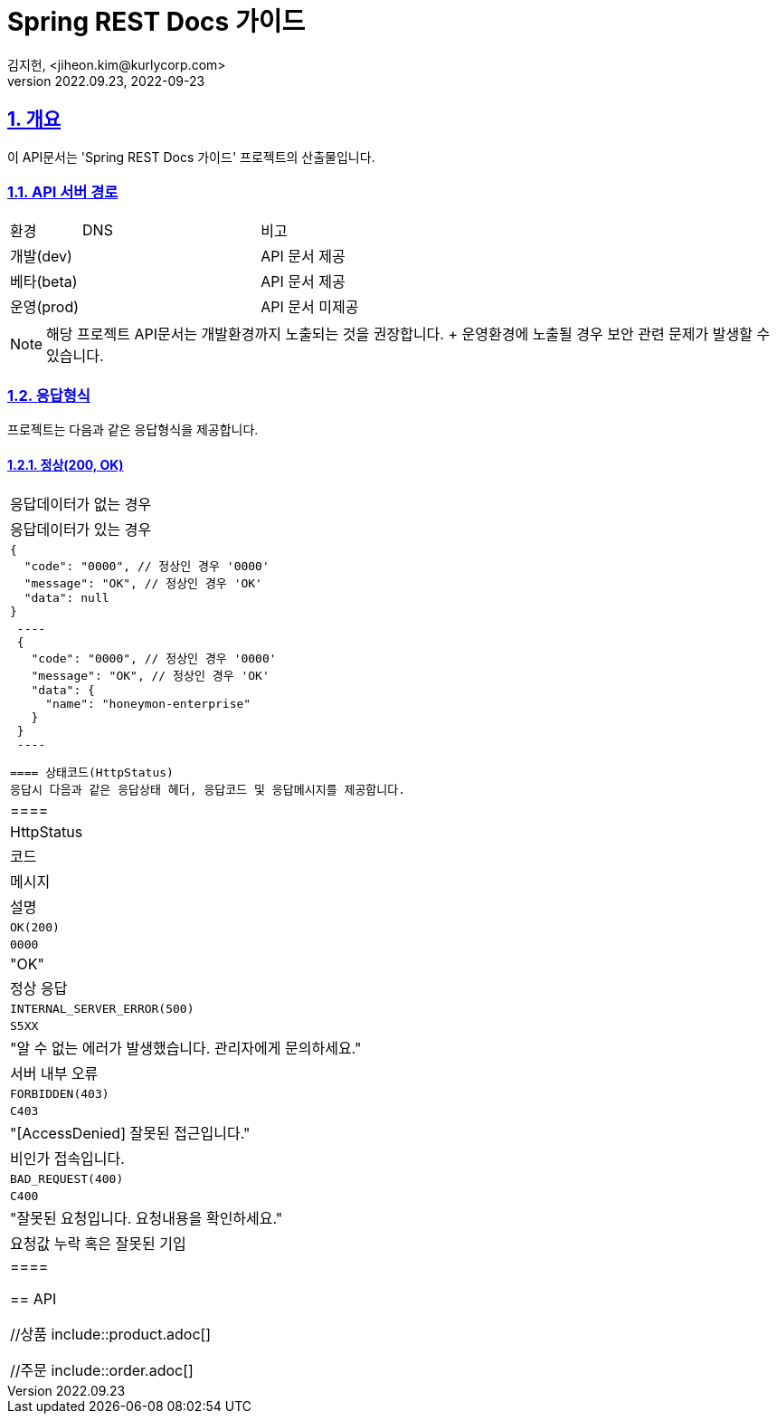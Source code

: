 = Spring REST Docs 가이드
김지헌, <jiheon.kim@kurlycorp.com>
v2022.09.23, 2022-09-23

//문서 초기 설정
:doctype: book
:icons: font
:source-highlighter: coderay
:toc: left
:toc-title: 목차
:toclevels: 3
:sectlinks:
:sectnums:

== 개요
이 API문서는 'Spring REST Docs 가이드' 프로젝트의 산출물입니다.


=== API 서버 경로
[cols="2,5,3"]
|====
|환경         |DNS |비고
|개발(dev)    | link:[] |API 문서 제공
|베타(beta)   | link:[] |API 문서 제공
|운영(prod)   | link:[] |API 문서 미제공
|====

[NOTE]
====
해당 프로젝트 API문서는 개발환경까지 노출되는 것을 권장합니다. + 운영환경에 노출될 경우 보안 관련 문제가 발생할 수 있습니다.
====

=== 응답형식
프로젝트는 다음과 같은 응답형식을 제공합니다.

==== 정상(200, OK)

|====
|응답데이터가 없는 경우
|응답데이터가 있는 경우

a|[source,json]
----
{
  "code": "0000", // 정상인 경우 '0000'
  "message": "OK", // 정상인 경우 'OK'
  "data": null
}
----
a|[source,json]
 ----
 {
   "code": "0000", // 정상인 경우 '0000'
   "message": "OK", // 정상인 경우 'OK'
   "data": {
     "name": "honeymon-enterprise"
   }
 }
 ----

 ==== 상태코드(HttpStatus)
 응답시 다음과 같은 응답상태 헤더, 응답코드 및 응답메시지를 제공합니다.


 |====
 |HttpStatus |코드 |메시지 |설명

 |`OK(200)` |`0000` |"OK" |정상 응답
 |`INTERNAL_SERVER_ERROR(500)`|`S5XX` |"알 수 없는 에러가 발생했습니다. 관리자에게 문의하세요." |서버 내부 오류
 |`FORBIDDEN(403)`|`C403` |"[AccessDenied] 잘못된 접근입니다." |비인가 접속입니다.
 |`BAD_REQUEST(400)`|`C400` |"잘못된 요청입니다. 요청내용을 확인하세요." |요청값 누락 혹은 잘못된 기입

 |====

 == API

 //상품
 include::product.adoc[]

 //주문
 include::order.adoc[]